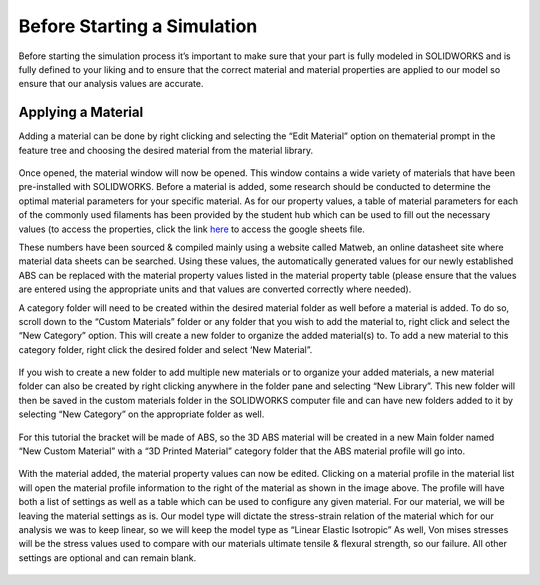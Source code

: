 Before Starting a Simulation
============================

Before starting the simulation process it’s important to make sure that your part is fully modeled in SOLIDWORKS and is 
fully defined to your liking and to ensure that the correct material and material properties are applied to our model so 
ensure that our analysis values are accurate. 

Applying a Material
^^^^^^^^^^^^^^^^^^^

Adding a material can be done by right clicking and selecting the “Edit Material” option on thematerial prompt in the 
feature tree and choosing the desired material from the material library.

.. figure:: ../_static/images/Feature Tree.png
    :figwidth: 600px
    :target: ../_static/images/Feature Tree.png
	
Once opened, the material window will now be opened. This window contains a wide variety of materials that have been 
pre-installed with SOLIDWORKS. Before a material is added, some research should be conducted to determine the optimal 
material parameters for your specific material. As for our property values, a table of material parameters for each of the 
commonly used filaments has been provided by the student hub which can be used to fill out the necessary values (to access 
the properties, click the link `here <https://docs.google.com/spreadsheets/d/1nMbSpMFJUVQE2NcENdnT5NX7COoRhi5n/edit?usp=sharing&ouid=118022423261080859276&rtpof=true&sd=true>`_ to access the google sheets file. 

These numbers have been sourced & compiled mainly using a website called Matweb, an online datasheet site where material 
data sheets can be searched. Using these values, the automatically generated values for our newly established ABS can be 
replaced with the material property values listed in the material property table (please ensure that the values are entered 
using the appropriate units and that values are converted correctly where needed).

A category folder will need to be created within the desired material folder as well before a material is added. To do so, 
scroll down to the “Custom Materials” folder or any folder that you wish to add the material to, right click and select the 
“New Category” option. This will create a new folder to organize the added material(s) to. To add a new material to this 
category folder, right click the desired folder and select ‘New Material”.

.. figure:: ../_static/images/Material Window 1.png
    :figwidth: 600px
    :target: ../_static/images/Material Window 1.png
	
.. figure:: ../_static/images/Material Window 2.png
    :figwidth: 600px
    :target: ../_static/images/Material Window 2.png
	 
If you wish to create a new folder to add multiple new materials or to organize your added materials, a new material folder 
can also be created by right clicking anywhere in the folder pane and selecting “New Library”. This new folder will then be 
saved in the custom materials folder in the SOLIDWORKS computer file and can have new folders added to it by selecting “New 
Category” on the appropriate folder as well. 
	
.. figure:: ../_static/images/Material Window 3.png
    :figwidth: 600px
    :target: ../_static/images/Material Window 3.png
	
For this tutorial the bracket will be made of ABS, so the 3D ABS material will be created in a new Main folder named “New 
Custom Material” with a “3D Printed Material” category folder that the ABS material profile will go into.

.. figure:: ../_static/images/Material Window 4.png
    :figwidth: 600px
    :target: ../_static/images/Material Window 4.png
	
With the material added, the material property values can now be edited. Clicking on a material profile in the material list 
will open the material profile information to the right of the material as shown in the image above. The profile will have 
both a list of settings as well as a table which can be used to configure any given material. For our material, we will be 
leaving the material settings as is. Our model type will dictate the stress-strain relation of the material which for our 
analysis we was to keep linear, so we will keep the model type as “Linear Elastic Isotropic” As well, Von mises stresses 
will be the stress values used to compare with our materials ultimate tensile & flexural strength, so our failure. All other 
settings are optional and can remain blank. 

.. figure:: ../_static/images/Material Window 5.png
    :figwidth: 600px
    :target: ../_static/images/Material Window 5.png